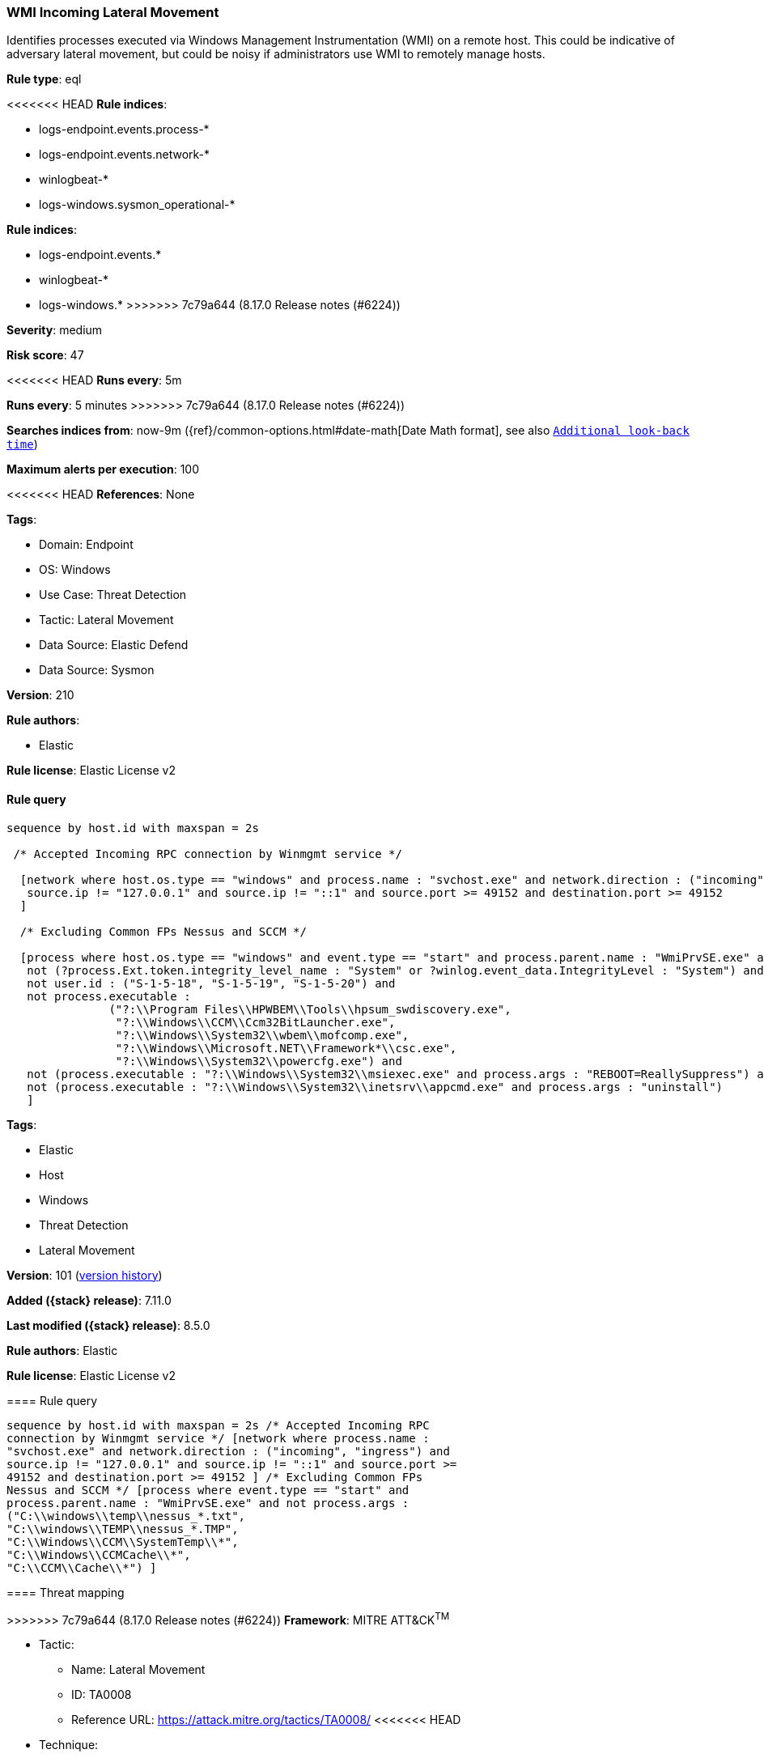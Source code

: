 [[wmi-incoming-lateral-movement]]
=== WMI Incoming Lateral Movement

Identifies processes executed via Windows Management Instrumentation (WMI) on a remote host. This could be indicative of adversary lateral movement, but could be noisy if administrators use WMI to remotely manage hosts.

*Rule type*: eql

<<<<<<< HEAD
*Rule indices*: 

* logs-endpoint.events.process-*
* logs-endpoint.events.network-*
* winlogbeat-*
* logs-windows.sysmon_operational-*
=======
*Rule indices*:

* logs-endpoint.events.*
* winlogbeat-*
* logs-windows.*
>>>>>>> 7c79a644 (8.17.0 Release notes  (#6224))

*Severity*: medium

*Risk score*: 47

<<<<<<< HEAD
*Runs every*: 5m
=======
*Runs every*: 5 minutes
>>>>>>> 7c79a644 (8.17.0 Release notes  (#6224))

*Searches indices from*: now-9m ({ref}/common-options.html#date-math[Date Math format], see also <<rule-schedule, `Additional look-back time`>>)

*Maximum alerts per execution*: 100

<<<<<<< HEAD
*References*: None

*Tags*: 

* Domain: Endpoint
* OS: Windows
* Use Case: Threat Detection
* Tactic: Lateral Movement
* Data Source: Elastic Defend
* Data Source: Sysmon

*Version*: 210

*Rule authors*: 

* Elastic

*Rule license*: Elastic License v2


==== Rule query


[source, js]
----------------------------------
sequence by host.id with maxspan = 2s

 /* Accepted Incoming RPC connection by Winmgmt service */

  [network where host.os.type == "windows" and process.name : "svchost.exe" and network.direction : ("incoming", "ingress") and
   source.ip != "127.0.0.1" and source.ip != "::1" and source.port >= 49152 and destination.port >= 49152
  ]

  /* Excluding Common FPs Nessus and SCCM */

  [process where host.os.type == "windows" and event.type == "start" and process.parent.name : "WmiPrvSE.exe" and
   not (?process.Ext.token.integrity_level_name : "System" or ?winlog.event_data.IntegrityLevel : "System") and
   not user.id : ("S-1-5-18", "S-1-5-19", "S-1-5-20") and
   not process.executable :
               ("?:\\Program Files\\HPWBEM\\Tools\\hpsum_swdiscovery.exe",
                "?:\\Windows\\CCM\\Ccm32BitLauncher.exe",
                "?:\\Windows\\System32\\wbem\\mofcomp.exe",
                "?:\\Windows\\Microsoft.NET\\Framework*\\csc.exe",
                "?:\\Windows\\System32\\powercfg.exe") and
   not (process.executable : "?:\\Windows\\System32\\msiexec.exe" and process.args : "REBOOT=ReallySuppress") and
   not (process.executable : "?:\\Windows\\System32\\inetsrv\\appcmd.exe" and process.args : "uninstall")
   ]

----------------------------------

=======
*Tags*:

* Elastic
* Host
* Windows
* Threat Detection
* Lateral Movement

*Version*: 101 (<<wmi-incoming-lateral-movement-history, version history>>)

*Added ({stack} release)*: 7.11.0

*Last modified ({stack} release)*: 8.5.0

*Rule authors*: Elastic

*Rule license*: Elastic License v2

==== Rule query


[source,js]
----------------------------------
sequence by host.id with maxspan = 2s /* Accepted Incoming RPC
connection by Winmgmt service */ [network where process.name :
"svchost.exe" and network.direction : ("incoming", "ingress") and
source.ip != "127.0.0.1" and source.ip != "::1" and source.port >=
49152 and destination.port >= 49152 ] /* Excluding Common FPs
Nessus and SCCM */ [process where event.type == "start" and
process.parent.name : "WmiPrvSE.exe" and not process.args :
("C:\\windows\\temp\\nessus_*.txt",
"C:\\windows\\TEMP\\nessus_*.TMP",
"C:\\Windows\\CCM\\SystemTemp\\*",
"C:\\Windows\\CCMCache\\*",
"C:\\CCM\\Cache\\*") ]
----------------------------------

==== Threat mapping

>>>>>>> 7c79a644 (8.17.0 Release notes  (#6224))
*Framework*: MITRE ATT&CK^TM^

* Tactic:
** Name: Lateral Movement
** ID: TA0008
** Reference URL: https://attack.mitre.org/tactics/TA0008/
<<<<<<< HEAD
* Technique:
** Name: Remote Services
** ID: T1021
** Reference URL: https://attack.mitre.org/techniques/T1021/
=======


>>>>>>> 7c79a644 (8.17.0 Release notes  (#6224))
* Tactic:
** Name: Execution
** ID: TA0002
** Reference URL: https://attack.mitre.org/tactics/TA0002/
* Technique:
** Name: Windows Management Instrumentation
** ID: T1047
** Reference URL: https://attack.mitre.org/techniques/T1047/
<<<<<<< HEAD
=======

[[wmi-incoming-lateral-movement-history]]
==== Rule version history

Version 101 (8.5.0 release)::
* Updated query, changed from:
+
[source, js]
----------------------------------
sequence by host.id with maxspan = 2s /* Accepted Incoming RPC
connection by Winmgmt service */ [network where process.name :
"svchost.exe" and network.direction : ("incoming", "ingress") and
source.ip != "127.0.0.1" and source.ip != "::1" and source.port >=
49152 and destination.port >= 49152 ] /* Excluding Common FPs
Nessus and SCCM */ [process where event.type in ("start",
"process_started") and process.parent.name : "WmiPrvSE.exe" and not
process.args : ("C:\\windows\\temp\\nessus_*.txt",
"C:\\windows\\TEMP\\nessus_*.TMP",
"C:\\Windows\\CCM\\SystemTemp\\*",
"C:\\Windows\\CCMCache\\*",
"C:\\CCM\\Cache\\*") ]
----------------------------------

Version 5 (8.4.0 release)::
* Formatting only

Version 4 (8.0.0 release)::
* Updated query, changed from:
+
[source, js]
----------------------------------
sequence by host.id with maxspan = 2s /* Accepted Incoming RPC
connection by Winmgmt service */ [network where process.name :
"svchost.exe" and network.direction : ("incoming", "ingress") and
source.address != "127.0.0.1" and source.address != "::1" and
source.port >= 49152 and destination.port >= 49152 ] /* Excluding
Common FPs Nessus and SCCM */ [process where event.type in
("start", "process_started") and process.parent.name : "WmiPrvSE.exe"
and not process.args : ("C:\\windows\\temp\\nessus_*.txt",
"C:\\windows\\TEMP\\nessus_*.TMP",
"C:\\Windows\\CCM\\SystemTemp\\*",
"C:\\Windows\\CCMCache\\*",
"C:\\CCM\\Cache\\*") ]
----------------------------------

Version 3 (7.16.0 release)::
* Updated query, changed from:
+
[source, js]
----------------------------------
sequence by host.id with maxspan = 2s /* Accepted Incoming RPC
connection by Winmgmt service */ [network where process.name :
"svchost.exe" and network.direction == "incoming" and
source.address != "127.0.0.1" and source.address != "::1" and
source.port >= 49152 and destination.port >= 49152 ] /* Excluding
Common FPs Nessus and SCCM */ [process where event.type in
("start", "process_started") and process.parent.name : "WmiPrvSE.exe"
and not process.args : ("C:\\windows\\temp\\nessus_*.txt",
"C:\\windows\\TEMP\\nessus_*.TMP",
"C:\\Windows\\CCM\\SystemTemp\\*",
"C:\\Windows\\CCMCache\\*",
"C:\\CCM\\Cache\\*") ]
----------------------------------

Version 2 (7.12.0 release)::
* Formatting only

>>>>>>> 7c79a644 (8.17.0 Release notes  (#6224))
